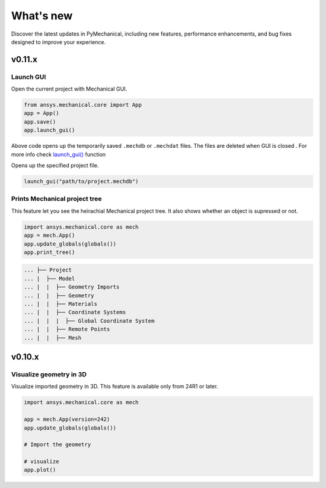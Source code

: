 .. _ref_whatsnew:

What's new
==========

Discover the latest updates in PyMechanical, including new features,
performance enhancements, and bug fixes designed to improve your experience.

v0.11.x
-------

Launch GUI
^^^^^^^^^^

Open the current project with Mechanical GUI. 

.. code:: python

    from ansys.mechanical.core import App
    app = App()
    app.save()
    app.launch_gui()

Above code opens up the temporarily saved ``.mechdb`` or ``.mechdat`` files.
The files are deleted when GUI is closed . For more info check
`launch_gui() <../api/ansys/mechanical/core/embedding/launch_gui/index.html>`_ function

Opens up the specified project file.

.. code:: python

  launch_gui("path/to/project.mechdb")

Prints Mechanical project tree
^^^^^^^^^^^^^^^^^^^^^^^^^^^^^^

This feature let you see the heirachial Mechanical project tree.
It also shows whether an object is supressed or not.

.. code:: python

  import ansys.mechanical.core as mech
  app = mech.App()
  app.update_globals(globals())
  app.print_tree()

.. code:: shell

  ... ├── Project
  ... |  ├── Model
  ... |  |  ├── Geometry Imports
  ... |  |  ├── Geometry
  ... |  |  ├── Materials
  ... |  |  ├── Coordinate Systems
  ... |  |  |  ├── Global Coordinate System
  ... |  |  ├── Remote Points
  ... |  |  ├── Mesh

v0.10.x
-------

Visualize geometry in 3D
^^^^^^^^^^^^^^^^^^^^^^^^

Visualize imported geometry in 3D. This feature is available only from 24R1 or later.

.. code:: python

  import ansys.mechanical.core as mech

  app = mech.App(version=242)
  app.update_globals(globals())

  # Import the geometry

  # visualize
  app.plot()